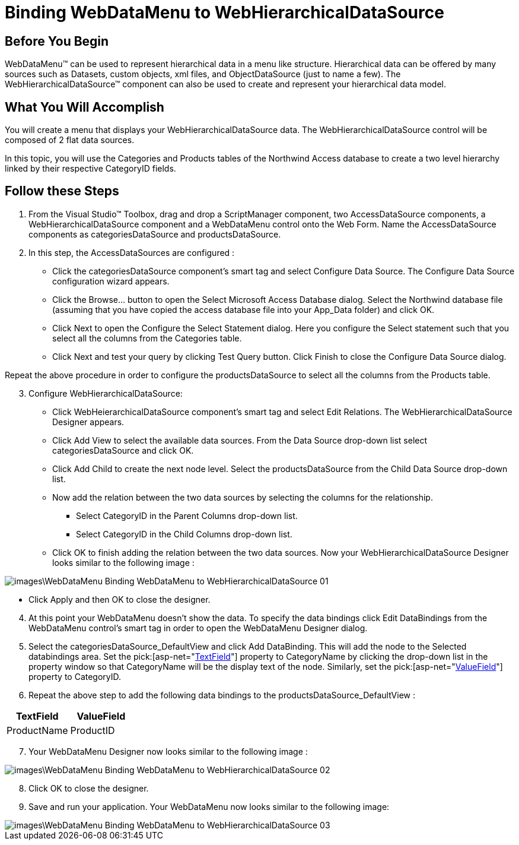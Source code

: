 ﻿////

|metadata|
{
    "name": "webdatamenu-binding-webdatamenu-to-webhierarchicaldatasource",
    "controlName": ["WebDataMenu"],
    "tags": ["Data Binding","Data Presentation","Navigation"],
    "guid": "{C54C246A-DBB9-4F92-B686-86F4E9BBC7AE}",  
    "buildFlags": [],
    "createdOn": "0001-01-01T00:00:00Z"
}
|metadata|
////

= Binding WebDataMenu to WebHierarchicalDataSource

== Before You Begin

WebDataMenu™ can be used to represent hierarchical data in a menu like structure. Hierarchical data can be offered by many sources such as Datasets, custom objects, xml files, and ObjectDataSource (just to name a few). The WebHierarchicalDataSource™ component can also be used to create and represent your hierarchical data model.

== What You Will Accomplish

You will create a menu that displays your WebHierarchicalDataSource data. The WebHierarchicalDataSource control will be composed of 2 flat data sources.

In this topic, you will use the Categories and Products tables of the Northwind Access database to create a two level hierarchy linked by their respective CategoryID fields.

== Follow these Steps

[start=1]
. From the Visual Studio™ Toolbox, drag and drop a ScriptManager component, two AccessDataSource components, a WebHierarchicalDataSource component and a WebDataMenu control onto the Web Form. Name the AccessDataSource components as categoriesDataSource and productsDataSource.
[start=2]
. In this step, the AccessDataSources are configured :

** Click the categoriesDataSource component’s smart tag and select Configure Data Source. The Configure Data Source configuration wizard appears.
** Click the Browse… button to open the Select Microsoft Access Database dialog. Select the Northwind database file (assuming that you have copied the access database file into your App_Data folder) and click OK.
** Click Next to open the Configure the Select Statement dialog. Here you configure the Select statement such that you select all the columns from the Categories table.
** Click Next and test your query by clicking Test Query button. Click Finish to close the Configure Data Source dialog.

Repeat the above procedure in order to configure the productsDataSource to select all the columns from the Products table.

[start=3]
. Configure WebHierarchicalDataSource:

** Click WebHeierarchicalDataSource component’s smart tag and select Edit Relations. The WebHierarchicalDataSource Designer appears.
** Click Add View to select the available data sources. From the Data Source drop-down list select categoriesDataSource and click OK.
** Click Add Child to create the next node level. Select the productsDataSource from the Child Data Source drop-down list.
** Now add the relation between the two data sources by selecting the columns for the relationship.

*** Select CategoryID in the Parent Columns drop-down list.
*** Select CategoryID in the Child Columns drop-down list.

** Click OK to finish adding the relation between the two data sources. Now your WebHierarchicalDataSource Designer looks similar to the following image :

image::images\WebDataMenu_Binding_WebDataMenu_to_WebHierarchicalDataSource_01.png[]

** Click Apply and then OK to close the designer.

[start=4]
. At this point your WebDataMenu doesn’t show the data. To specify the data bindings click Edit DataBindings from the WebDataMenu control’s smart tag in order to open the WebDataMenu Designer dialog.
[start=5]
. Select the categoriesDataSource_DefaultView and click Add DataBinding. This will add the node to the Selected databindings area. Set the  pick:[asp-net="link:infragistics4.web.v{ProductVersion}~infragistics.web.ui.navigationcontrols.navitembinding~textfield.html[TextField]"]  property to CategoryName by clicking the drop-down list in the property window so that CategoryName will be the display text of the node. Similarly, set the  pick:[asp-net="link:infragistics4.web.v{ProductVersion}~infragistics.web.ui.navigationcontrols.navitembinding~valuefield.html[ValueField]"]  property to CategoryID.
[start=6]
. Repeat the above step to add the following data bindings to the productsDataSource_DefaultView :

[options="header", cols="a,a"]
|====
|TextField|ValueField

|ProductName
|ProductID

|====

[start=7]
. Your WebDataMenu Designer now looks similar to the following image :

image::images\WebDataMenu_Binding_WebDataMenu_to_WebHierarchicalDataSource_02.png[]

[start=8]
. Click OK to close the designer.
[start=9]
. Save and run your application. Your WebDataMenu now looks similar to the following image:

image::images\WebDataMenu_Binding_WebDataMenu_to_WebHierarchicalDataSource_03.png[]